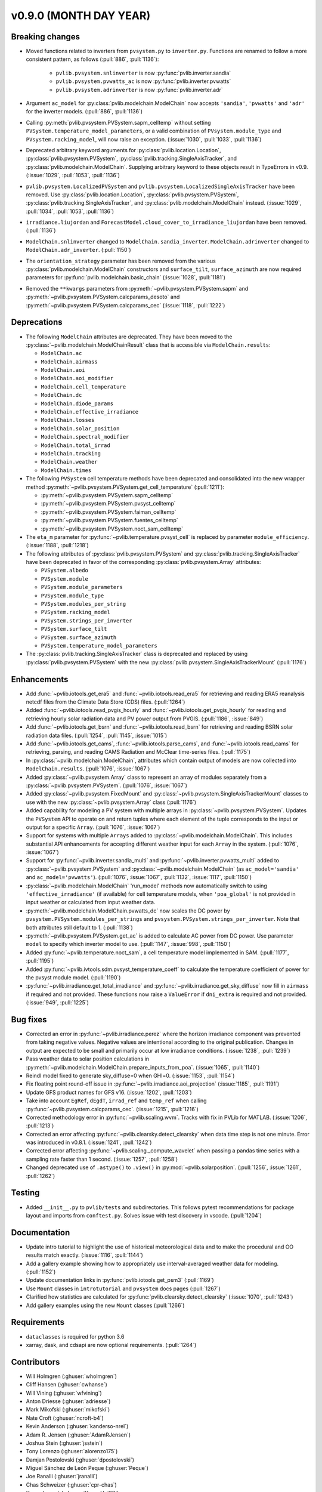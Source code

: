 .. _whatsnew_0900:

v0.9.0 (MONTH DAY YEAR)
-----------------------

Breaking changes
~~~~~~~~~~~~~~~~
* Moved functions related to inverters from ``pvsystem.py`` to ``inverter.py``.
  Functions are renamed to follow a more consistent pattern, as follows (:pull:`886`, :pull:`1136`):

    - ``pvlib.pvsystem.snlinverter`` is now :py:func:`pvlib.inverter.sandia`
    - ``pvlib.pvsystem.pvwatts_ac`` is now :py:func:`pvlib.inverter.pvwatts`
    - ``pvlib.pvsystem.adrinverter`` is now :py:func:`pvlib.inverter.adr`

* Argument ``ac_model`` for :py:class:`pvlib.modelchain.ModelChain` now accepts
  ``'sandia'``, ``'pvwatts'`` and ``'adr'`` for the inverter models. (:pull:`886`, :pull:`1136`)

* Calling :py:meth:`pvlib.pvsystem.PVSystem.sapm_celltemp` without setting
  ``PVSystem.temperature_model_parameters``,
  or a valid combination of ``PVsystem.module_type`` and ``PVsystem.racking_model``, will
  now raise an exception. (:issue:`1030`, :pull:`1033`, :pull:`1136`)

* Deprecated arbitrary keyword arguments for
  :py:class:`pvlib.location.Location`, :py:class:`pvlib.pvsystem.PVSystem`,
  :py:class:`pvlib.tracking.SingleAxisTracker`, and
  :py:class:`pvlib.modelchain.ModelChain`. Supplying arbitrary keyword
  to these objects result in TypeErrors in v0.9. (:issue:`1029`, :pull:`1053`, :pull:`1136`)

* ``pvlib.pvsystem.LocalizedPVSystem`` and ``pvlib.pvsystem.LocalizedSingleAxisTracker``
  have been removed. Use
  :py:class:`pvlib.location.Location`, :py:class:`pvlib.pvsystem.PVSystem`,
  :py:class:`pvlib.tracking.SingleAxisTracker`, and
  :py:class:`pvlib.modelchain.ModelChain` instead.
  (:issue:`1029`, :pull:`1034`, :pull:`1053`, :pull:`1136`)

* ``irradiance.liujordan`` and ``ForecastModel.cloud_cover_to_irradiance_liujordan``
  have been removed. (:pull:`1136`)

* ``ModelChain.snlinverter`` changed to ``ModelChain.sandia_inverter``.
  ``ModelChain.adrinverter`` changed to ``ModelChain.adr_inverter``.
  (:pull:`1150`)

* The ``orientation_strategy`` parameter has been removed from the various
  :py:class:`pvlib.modelchain.ModelChain` constructors and ``surface_tilt``,
  ``surface_azimuth`` are now required parameters for
  :py:func:`pvlib.modelchain.basic_chain` (:issue:`1028`, :pull:`1181`)

* Removed the ``**kwargs`` parameters from :py:meth:`~pvlib.pvsystem.PVSystem.sapm` and
  :py:meth:`~pvlib.pvsystem.PVSystem.calcparams_desoto` and
  :py:meth:`~pvlib.pvsystem.PVSystem.calcparams_cec` (:issue:`1118`, :pull:`1222`)


Deprecations
~~~~~~~~~~~~
* The following ``ModelChain`` attributes are deprecated. They have been moved
  to the :py:class:`~pvlib.modelchain.ModelChainResult` class that is
  accessible via ``ModelChain.results``:

  * ``ModelChain.ac``
  * ``ModelChain.airmass``
  * ``ModelChain.aoi``
  * ``ModelChain.aoi_modifier``
  * ``ModelChain.cell_temperature``
  * ``ModelChain.dc``
  * ``ModelChain.diode_params``
  * ``ModelChain.effective_irradiance``
  * ``ModelChain.losses``
  * ``ModelChain.solar_position``
  * ``ModelChain.spectral_modifier``
  * ``ModelChain.total_irrad``
  * ``ModelChain.tracking``
  * ``ModelChain.weather``
  * ``ModelChain.times``

* The following ``PVSystem`` cell temperature methods have been deprecated
  and consolidated into the new wrapper method
  :py:meth:`~pvlib.pvsystem.PVSystem.get_cell_temperature` (:pull:`1211`):

  * :py:meth:`~pvlib.pvsystem.PVSystem.sapm_celltemp`
  * :py:meth:`~pvlib.pvsystem.PVSystem.pvsyst_celltemp`
  * :py:meth:`~pvlib.pvsystem.PVSystem.faiman_celltemp`
  * :py:meth:`~pvlib.pvsystem.PVSystem.fuentes_celltemp`
  * :py:meth:`~pvlib.pvsystem.PVSystem.noct_sam_celltemp`

* The ``eta_m`` parameter for :py:func:`~pvlib.temperature.pvsyst_cell` is
  replaced by parameter ``module_efficiency``. (:issue:`1188`, :pull:`1218`)

* The following attributes of :py:class:`pvlib.pvsystem.PVSystem` and
  :py:class:`pvlib.tracking.SingleAxisTracker` have been deprecated in
  favor of the corresponding :py:class:`pvlib.pvsystem.Array` attributes:

  * ``PVSystem.albedo``
  * ``PVSystem.module``
  * ``PVSystem.module_parameters``
  * ``PVSystem.module_type``
  * ``PVSystem.modules_per_string``
  * ``PVSystem.racking_model``
  * ``PVSystem.strings_per_inverter``
  * ``PVSystem.surface_tilt``
  * ``PVSystem.surface_azimuth``
  * ``PVSystem.temperature_model_parameters``

* The :py:class:`pvlib.tracking.SingleAxisTracker` class is deprecated and
  replaced by using :py:class:`pvlib.pvsystem.PVSystem` with the new
  :py:class:`pvlib.pvsystem.SingleAxisTrackerMount` (:pull:`1176`)


Enhancements
~~~~~~~~~~~~
* Add :func:`~pvlib.iotools.get_era5` and
  :func:`~pvlib.iotools.read_era5` for retrieving and reading
  ERA5 reanalysis netcdf files from the Climate Data Store (CDS)
  files. (:pull:`1264`)
* Added :func:`~pvlib.iotools.read_pvgis_hourly` and
  :func:`~pvlib.iotools.get_pvgis_hourly` for reading and retrieving hourly
  solar radiation data and PV power output from PVGIS. (:pull:`1186`,
  :issue:`849`)
* Add :func:`~pvlib.iotools.get_bsrn` and :func:`~pvlib.iotools.read_bsrn`
  for retrieving and reading BSRN solar radiation data files.
  (:pull:`1254`, :pull:`1145`, :issue:`1015`)
* Add :func:`~pvlib.iotools.get_cams`,
  :func:`~pvlib.iotools.parse_cams`, and 
  :func:`~pvlib.iotools.read_cams`
  for retrieving, parsing, and reading CAMS Radiation and McClear time-series
  files. (:pull:`1175`)
* In :py:class:`~pvlib.modelchain.ModelChain`, attributes which contain
  output of models are now collected into ``ModelChain.results``.
  (:pull:`1076`, :issue:`1067`)
* Added :py:class:`~pvlib.pvsystem.Array` class to represent an array of
  modules separately from a :py:class:`~pvlib.pvsystem.PVSystem`.
  (:pull:`1076`, :issue:`1067`)
* Added :py:class:`~pvlib.pvsystem.FixedMount` and
  :py:class:`~pvlib.pvsystem.SingleAxisTrackerMount` classes to use with
  the new :py:class:`~pvlib.pvsystem.Array` class (:pull:`1176`)
* Added capability for modeling a PV system with multiple arrays in
  :py:class:`~pvlib.pvsystem.PVSystem`. Updates the ``PVSystem`` API
  to operate on and return tuples where each element of the tuple corresponds
  to the input or output for a specific ``Array``. (:pull:`1076`,
  :issue:`1067`)
* Support for systems with multiple ``Arrays`` added to
  :py:class:`~pvlib.modelchain.ModelChain`. This includes substantial API
  enhancements for accepting different weather input for each ``Array`` in the
  system. (:pull:`1076`, :issue:`1067`)
* Support for :py:func:`~pvlib.inverter.sandia_multi` and
  :py:func:`~pvlib.inverter.pvwatts_multi` added to
  :py:class:`~pvlib.pvsystem.PVSystem` and
  :py:class:`~pvlib.modelchain.ModelChain` (as ``ac_model='sandia'``
  and ``ac_model='pvwatts'``).
  (:pull:`1076`, :issue:`1067`, :pull:`1132`, :issue:`1117`, :pull:`1150`)
* :py:class:`~pvlib.modelchain.ModelChain` 'run_model' methods now
  automatically switch to using ``'effective_irradiance'`` (if available) for
  cell temperature models, when ``'poa_global'`` is not provided in input
  weather or calculated from input weather data.
* :py:meth:`~pvlib.modelchain.ModelChain.pvwatts_dc` now scales the DC power
  by ``pvsystem.PVSystem.modules_per_strings`` and
  ``pvsystem.PVSystem.strings_per_inverter``. Note that both attributes still
  default to 1. (:pull:`1138`)
* :py:meth:`~pvlib.pvsystem.PVSystem.get_ac` is added to calculate AC power
  from DC power. Use parameter ``model`` to specify which inverter model to use.
  (:pull:`1147`, :issue:`998`, :pull:`1150`)
* Added :py:func:`~pvlib.temperature.noct_sam`, a cell temperature model
  implemented in SAM. (:pull:`1177`, :pull:`1195`)
* Added :py:func:`~pvlib.ivtools.sdm.pvsyst_temperature_coeff` to calculate
  the temperature coefficient of power for the pvsyst module model.
  (:pull:`1190`)
* :py:func:`~pvlib.irradiance.get_total_irradiance` and
  :py:func:`~pvlib.irradiance.get_sky_diffuse` now fill in ``airmass``
  if required and not provided. These functions now raise a ``ValueError``
  if ``dni_extra`` is required and not provided. (:issue:`949`, :pull:`1225`)

Bug fixes
~~~~~~~~~
* Corrected an error in :py:func:`~pvlib.irradiance.perez` where the horizon
  irradiance component was prevented from taking negative values. Negative 
  values are intentional according to the original publication. Changes in 
  output are expected to be small and primarily occur at low irradiance 
  conditions.
  (:issue:`1238`, :pull:`1239`)
* Pass weather data to solar position calculations in
  :py:meth:`~pvlib.modelchain.ModelChain.prepare_inputs_from_poa`.
  (:issue:`1065`, :pull:`1140`)
* Reindl model fixed to generate sky_diffuse=0 when GHI=0.
  (:issue:`1153`, :pull:`1154`)
* Fix floating point round-off issue in
  :py:func:`~pvlib.irradiance.aoi_projection` (:issue:`1185`, :pull:`1191`)
* Update GFS product names for GFS v16. (:issue:`1202`, :pull:`1203`)
* Take into account ``EgRef``, ``dEgdT``, ``irrad_ref`` and ``temp_ref`` when
  calling :py:func:`~pvlib.pvsystem.calcparams_cec`. (:issue:`1215`, :pull:`1216`)
* Corrected methodology error in :py:func:`~pvlib.scaling.wvm`. Tracks with
  fix in PVLib for MATLAB. (:issue:`1206`, :pull:`1213`)
* Corrected an error affecting :py:func:`~pvlib.clearsky.detect_clearsky`
  when data time step is not one minute. Error was introduced in v0.8.1.
  (:issue:`1241`, :pull:`1242`)
* Corrected error affecting :py:func:`~pvlib.scaling._compute_wavelet` when
  passing a pandas time series with a sampling rate faster than 1 second.
  (:issue:`1257`, :pull:`1258`)
* Changed deprecated use of ``.astype()`` to ``.view()`` in :py:mod:`~pvlib.solarposition`.
  (:pull:`1256`, :issue:`1261`, :pull:`1262`)

Testing
~~~~~~~
* Added ``__init__.py`` to ``pvlib/tests`` and subdirectories. This follows
  pytest recommendations for package layout and imports from ``conftest.py``.
  Solves issue with test discovery in vscode. (:pull:`1204`)

Documentation
~~~~~~~~~~~~~
* Update intro tutorial to highlight the use of historical meteorological data
  and to make the procedural and OO results match exactly. (:issue:`1116`, :pull:`1144`)
* Add a gallery example showing how to appropriately use interval-averaged
  weather data for modeling. (:pull:`1152`)
* Update documentation links in :py:func:`pvlib.iotools.get_psm3` (:pull:`1169`)
* Use ``Mount`` classes in ``introtutorial`` and ``pvsystem`` docs pages (:pull:`1267`)
* Clarified how statistics are calculated for :py:func:`pvlib.clearsky.detect_clearsky`
  (:issue:`1070`, :pull:`1243`)
* Add gallery examples using the new ``Mount`` classes (:pull:`1266`)

Requirements
~~~~~~~~~~~~
* ``dataclasses`` is required for python 3.6
* xarray, dask, and cdsapi are now optional requirements. (:pull:`1264`)

Contributors
~~~~~~~~~~~~
* Will Holmgren (:ghuser:`wholmgren`)
* Cliff Hansen (:ghuser:`cwhanse`)
* Will Vining (:ghuser:`wfvining`)
* Anton Driesse (:ghuser:`adriesse`)
* Mark Mikofski (:ghuser:`mikofski`)
* Nate Croft (:ghuser:`ncroft-b4`)
* Kevin Anderson (:ghuser:`kanderso-nrel`)
* Adam R. Jensen (:ghuser:`AdamRJensen`)
* Joshua Stein (:ghuser:`jsstein`)
* Tony Lorenzo (:ghuser:`alorenzo175`)
* Damjan Postolovski (:ghuser:`dpostolovski`)
* Miguel Sánchez de León Peque (:ghuser:`Peque`)
* Joe Ranalli (:ghuser:`jranalli`)
* Chas Schweizer (:ghuser:`cpr-chas`)
* Yoann Louvet (:ghuser:`YoannUniKS`)
* Brandon Carpenter (:ghuser:`hashstat`)
